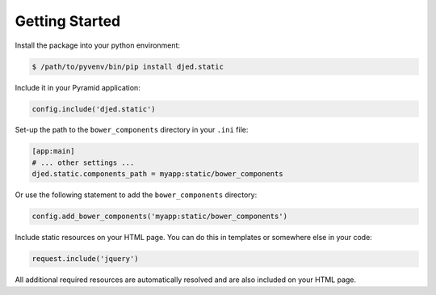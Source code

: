 .. _getting-started:

Getting Started
===============

Install the package into your python environment:

.. code-block:: sh

    $ /path/to/pyvenv/bin/pip install djed.static

Include it in your Pyramid application:

.. code-block:: python

    config.include('djed.static')

Set-up the path to the ``bower_components`` directory in your ``.ini`` file:

.. code-block:: ini

    [app:main]
    # ... other settings ...
    djed.static.components_path = myapp:static/bower_components

Or use the following statement to add the ``bower_components`` directory:

.. code-block:: python

    config.add_bower_components('myapp:static/bower_components')

Include static resources on your HTML page. You can do this in templates or
somewhere else in your code:

.. code-block:: python

    request.include('jquery')

All additional required resources are automatically resolved and are also
included on your HTML page.

